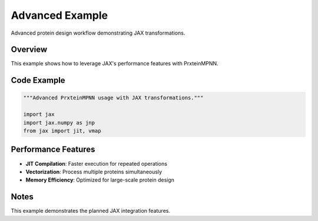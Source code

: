Advanced Example
================

Advanced protein design workflow demonstrating JAX transformations.

Overview
--------

This example shows how to leverage JAX's performance features with PrxteinMPNN.

Code Example
------------

.. code-block:: python

   """Advanced PrxteinMPNN usage with JAX transformations."""
   
   import jax
   import jax.numpy as jnp
   from jax import jit, vmap
  

Performance Features
--------------------

* **JIT Compilation**: Faster execution for repeated operations
* **Vectorization**: Process multiple proteins simultaneously  
* **Memory Efficiency**: Optimized for large-scale protein design

Notes
-----

This example demonstrates the planned JAX integration features.